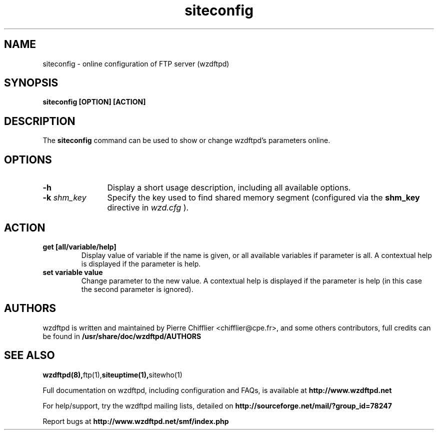 .TH siteconfig 1 "March 2004" "siteconfig (wzdftpd)" "wzdftpd tools"
.\" Process with
.\" groff -man -Tascii siteconfig.1 
.\"
.SH NAME
siteconfig \- online configuration of FTP server (wzdftpd)
.SH SYNOPSIS
.B siteconfig [OPTION] [ACTION]
.SH DESCRIPTION
The
.BI siteconfig
command can be used to show or change wzdftpd's parameters online.
.SH OPTIONS
.TP 12
.B \-h
Display a short usage description, including all available options.
.TP
.BI \-k " shm_key"
Specify the key used to find shared memory segment (configured
via the \fBshm_key\fP directive in
.I wzd.cfg
).
.SH ACTION
.TP
.B get [all/variable/help]
Display value of variable if the name is given, or all available variables
if parameter is all.
A contextual help is displayed if the parameter is help.
.TP
.B set variable value
Change parameter to the new value.
A contextual help is displayed if the parameter is help (in this case the
second parameter is ignored).
.TP
.PD
.BR
.SH AUTHORS
.PP
wzdftpd is written and maintained by Pierre Chifflier <chifflier@cpe.fr>,
and some others contributors, full credits can be found in
.BR /usr/share/doc/wzdftpd/AUTHORS
.PD
.SH SEE ALSO
.BR wzdftpd(8), ftp(1), siteuptime(1), sitewho(1)
.PP
Full documentation on wzdftpd, including configuration and FAQs, is available at
.BR http://www.wzdftpd.net
.PP 
For help/support, try the wzdftpd mailing lists, detailed on
.BR http://sourceforge.net/mail/?group_id=78247
.PP
Report bugs at
.BR http://www.wzdftpd.net/smf/index.php
